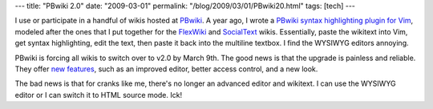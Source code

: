 ---
title: "PBwiki 2.0"
date: "2009-03-01"
permalink: "/blog/2009/03/01/PBwiki20.html"
tags: [tech]
---



.. image:: https://pbwiki.com/version6/images/logo.png
    :alt: PBwiki
    :target: http://pbwiki.com/
    :class: right-float

I use or participate in a handful of wikis hosted at `PBwiki`_.
A year ago, I wrote a `PBwiki syntax highlighting plugin for Vim`_,
modeled after the ones that I put together for the FlexWiki_ and 
SocialText_ wikis.
Essentially, paste the wikitext into Vim,
get syntax highlighting, edit the text,
then paste it back into the multiline textbox.
I find the WYSIWYG editors annoying.

PBwiki is forcing all wikis to switch over to v2.0 by March 9th.
The good news is that the upgrade is painless and reliable.
They offer `new features`_, such as an improved editor,
better access control, and a new look.

The bad news is that for cranks like me,
there's no longer an advanced editor and wikitext.
I can use the WYSIWYG editor or I can switch it to HTML source mode.
Ick!

.. _PBwiki:
    http://pbwiki.com/
.. _PBwiki syntax highlighting plugin for Vim:
    /vim/pbwiki/
.. _FlexWiki:
    /vim/flexwiki/
.. _SocialText:
    /vim/stwiki/
.. _new features:
    http://pbwiki.com/content/pbwiki-2-user-guide

.. _permalink:
    /blog/2009/03/01/PBwiki20.html

